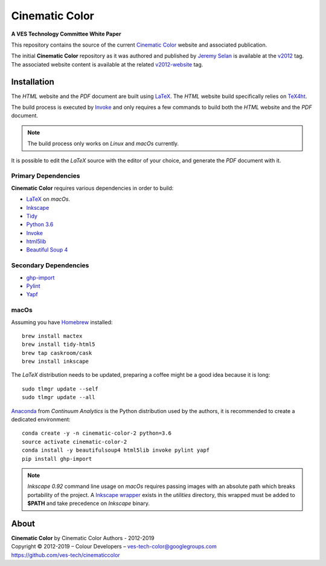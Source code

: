 Cinematic Color
===============

**A VES Technology Committee White Paper**

..  image:: https://raw.githubusercontent.com/ves-tech/cinematiccolor/master/assets/images/cinematic-color-jumbotron.jpg

This repository contains the source of the current
`Cinematic Color <http://cinematiccolor.org>`_ website and associated publication.

The initial **Cinematic Color** repository as it was authored and published by
`Jeremy Selan <https://github.com/jeremyselan>`_ is available at the
`v2012 <https://github.com/ves-tech/cinematiccolor/releases/tag/v2012>`_ tag. The
associated website content is available at the related
`v2012-website <https://github.com/ves-tech/cinematiccolor/releases/tag/v2012-website>`_
tag.

Installation
------------

The *HTML* website and the *PDF* document are built using
`LaTeX <https://www.latex-project.org/>`_. The *HTML* website build specifically
relies on `TeX4ht <https://tug.org/applications/tex4ht/mn.html>`_.

The build process is executed by `Invoke <http://www.pyinvoke.org/>`_ and only
requires a few commands to build both the *HTML* website and the *PDF* document.

.. note:: The build process only works on *Linux* and *macOs* currently.

It is possible to edit the *LaTeX* source with the editor of your choice, and
generate the *PDF* document with it.

Primary Dependencies
^^^^^^^^^^^^^^^^^^^^

**Cinematic Color** requires various dependencies in order to build:

-   `LaTeX <https://www.latex-project.org/>`_
    on *macOs*.
-   `Inkscape <https://inkscape.org/>`_
-   `Tidy <http://www.html-tidy.org/>`_
-   `Python 3.6 <https://www.python.org/download/releases/>`_
-   `Invoke <http://www.pyinvoke.org/>`_
-   `html5lib <https://pypi.org/project/html5lib/>`_
-   `Beautiful Soup 4 <https://www.crummy.com/software/BeautifulSoup/>`_

Secondary Dependencies
^^^^^^^^^^^^^^^^^^^^^^

-   `ghp-import <https://github.com/davisp/ghp-import/>`_
-   `Pylint <https://www.pylint.org/>`_
-   `Yapf <https://github.com/google/yapf/>`_

macOs
^^^^^

Assuming you have `Homebrew <https://brew.sh/>`_ installed::

    brew install mactex
    brew install tidy-html5
    brew tap caskroom/cask
    brew install inkscape

The *LaTeX* distribution needs to be updated, preparing a coffee might be a
good idea because it is long::

    sudo tlmgr update --self
    sudo tlmgr update --all

`Anaconda <https://www.continuum.io/downloads>`_ from *Continuum Analytics*
is the Python distribution used by the authors, it is recommended to create a
dedicated environment::

    conda create -y -n cinematic-color-2 python=3.6
    source activate cinematic-color-2
    conda install -y beautifulsoup4 html5lib invoke pylint yapf
    pip install ghp-import

.. note:: *Inkscape 0.92* command line usage on *macOs* requires passing images
    with an absolute path which breaks portability of the project.
    A `Inkscape wrapper <https://github.com/ves-tech/cinematiccolor/blob/master/utilities/inkscape>`_
    exists in the `utilities` directory, this wrapped must be added to
    **$PATH** and take precedence on *Inkscape* binary.

About
-----

| **Cinematic Color** by Cinematic Color Authors - 2012-2019
| Copyright © 2012-2019 – Colour Developers – `ves-tech-color@googlegroups.com <ves-tech-color@googlegroups.com>`_
| `https://github.com/ves-tech/cinematiccolor <https://github.com/ves-tech/cinematiccolor>`_
